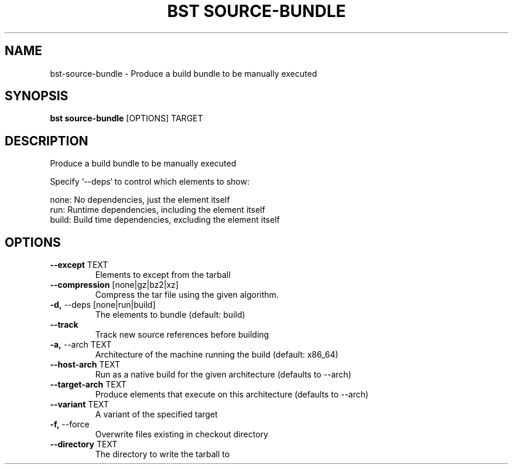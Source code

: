 .TH "BST SOURCE-BUNDLE" "1" "10-Jul-2017" "" "bst source-bundle Manual"
.SH NAME
bst\-source-bundle \- Produce a build bundle to be manually executed
.SH SYNOPSIS
.B bst source-bundle
[OPTIONS] TARGET
.SH DESCRIPTION
Produce a build bundle to be manually executed

Specify `--deps` to control which elements to show:


    none:  No dependencies, just the element itself
    run:   Runtime dependencies, including the element itself
    build: Build time dependencies, excluding the element itself
.SH OPTIONS
.TP
\fB\-\-except\fP TEXT
Elements to except from the tarball
.TP
\fB\-\-compression\fP [none|gz|bz2|xz]
Compress the tar file using the given algorithm.
.TP
\fB\-d,\fP \-\-deps [none|run|build]
The elements to bundle (default: build)
.TP
\fB\-\-track\fP
Track new source references before building
.TP
\fB\-a,\fP \-\-arch TEXT
Architecture of the machine running the build (default: x86_64)
.TP
\fB\-\-host\-arch\fP TEXT
Run as a native build for the given architecture (defaults to --arch)
.TP
\fB\-\-target\-arch\fP TEXT
Produce elements that execute on this architecture (defaults to --arch)
.TP
\fB\-\-variant\fP TEXT
A variant of the specified target
.TP
\fB\-f,\fP \-\-force
Overwrite files existing in checkout directory
.TP
\fB\-\-directory\fP TEXT
The directory to write the tarball to